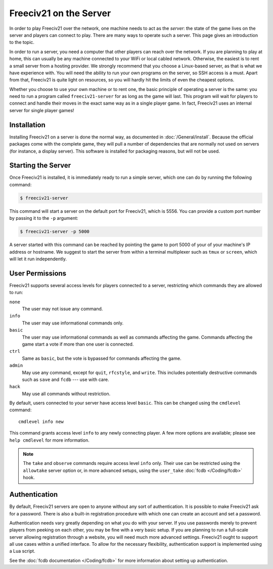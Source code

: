..
    SPDX-License-Identifier: GPL-3.0-or-later
    SPDX-FileCopyrightText: 2022 louis94 <m_louis30@yahoo.com>

Freeciv21 on the Server
***********************

In order to play Freeciv21 over the network, one machine needs to act as the *server*: the state of
the game lives on the server and players can connect to play. There are many ways to operate such a
server. This page gives an introduction to the topic.

In order to run a server, you need a computer that other players can reach over the network. If
you are planning to play at home, this can usually be any machine connected to your WiFi or local
cabled network. Otherwise, the easiest is to rent a small server from a hosting provider. We
strongly recommend that you choose a Linux-based server, as that is what we have experience with.
You will need the ability to run your own programs on the server, so SSH access is a must. Apart
from that, Freeciv21 is quite light on resources, so you will hardly hit the limits of even the
cheapest options.

Whether you choose to use your own machine or to rent one, the basic principle of operating a
server is the same: you need to run a program called ``freeciv21-server`` for as long as the game
will last. This program will wait for players to connect and handle their moves in the exact same
way as in a single player game. In fact, Freeciv21 uses an internal server for single player games!

Installation
============

Installing Freeciv21 on a server is done the normal way, as documented in :doc:`/General/install`.
Because the official packages come with the complete game, they will pull a number of dependencies
that are normally not used on servers (for instance, a display server). This software is installed
for packaging reasons, but will not be used.

Starting the Server
===================

Once Freeciv21 is installed, it is immediately ready to run a simple server, which one can do by
running the following command:

.. code-block:: sh

    $ freeciv21-server

This command will start a server on the default port for Freeciv21, which is 5556. You can provide
a custom port number by passing it to the ``-p`` argument:

.. code-block:: sh

    $ freeciv21-server -p 5000

A server started with this command can be reached by pointing the game to port 5000 of your of your
machine's IP address or hostname. We suggest to start the server from within a terminal multiplexer
such as ``tmux`` or ``screen``, which will let it run independently.

User Permissions
================

Freeciv21 supports several access levels for players connected to a server, restricting which
commands they are allowed to run:

``none``
    The user may not issue any command.

``info``
    The user may use informational commands only.

``basic``
    The user may use informational commands as well as commands affecting the game. Commands
    affecting the game start a vote if more than one user is connected.

``ctrl``
    Same as ``basic``, but the vote is bypassed for commands affecting the game.

``admin``
    May use any command, except for ``quit``, ``rfcstyle``, and ``write``. This includes
    potentially destructive commands such as ``save`` and ``fcdb`` --- use with care.

``hack``
    May use all commands without restriction.

By default, users connected to your server have access level ``basic``. This can be changed using
the ``cmdlevel`` command::

    cmdlevel info new

This command grants access level ``info`` to any newly connecting player. A few more options are
available; please see ``help cmdlevel`` for more information.

.. note::
    The ``take`` and ``observe`` commands require access level ``info`` only. Their use can be
    restricted using the ``allowtake`` server option or, in more advanced setups, using the
    ``user_take`` :doc:`fcdb </Coding/fcdb>` hook.

Authentication
==============

By default, Freeciv21 servers are open to anyone without any sort of authentication. It is
possible to make Freeciv21 ask for a password. There is also a built-in registration procedure
with which one can create an account and set a password.

Authentication needs vary greatly depending on what you do with your server. If you use passwords
merely to prevent players from peeking on each other, you may be fine with a very basic setup. If
you are planning to run a full-scale server allowing registration through a website, you will
need much more advanced settings. Freeciv21 ought to support all use cases within a unified
interface. To allow for the necessary flexibility, authentication support is implemented using a
Lua script.

See the :doc:`fcdb documentation </Coding/fcdb>` for more information about setting up
authentication.
